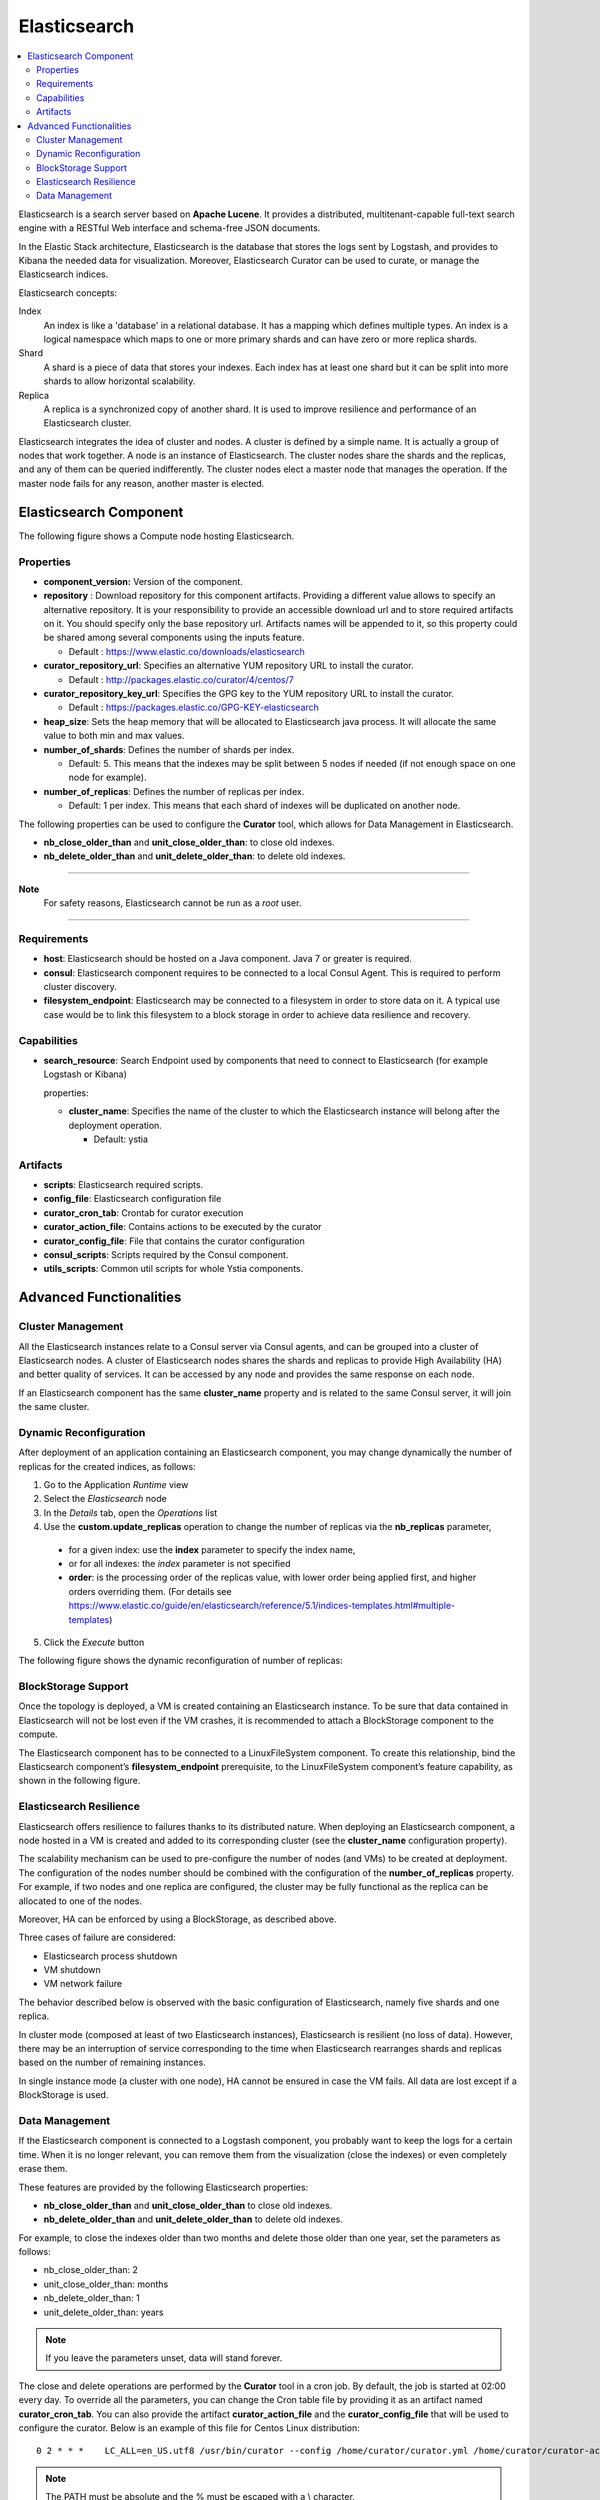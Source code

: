 .. _elasticsearch_section:

*************
Elasticsearch
*************

.. contents::
    :local:
    :depth: 3

Elasticsearch is a search server based on **Apache Lucene**. It provides a distributed, multitenant-capable full-text search engine with a RESTful Web interface and schema-free JSON documents.

In the Elastic Stack architecture, Elasticsearch is the database that stores the logs sent by Logstash, and provides to Kibana the needed data for visualization.
Moreover, Elasticsearch Curator can be used to curate, or manage the Elasticsearch indices.

Elasticsearch concepts:

Index
     An index is like a 'database' in a relational database. It has a mapping which defines multiple types.
     An index is a logical namespace which maps to one or more primary shards and can have zero or more replica shards.

Shard
     A shard is a piece of data that stores your indexes. Each index has at least one shard but it can be split into more shards to allow horizontal scalability.

Replica
     A replica is a synchronized copy of another shard. It is used to improve resilience and performance of an Elasticsearch cluster.

Elasticsearch integrates the idea of cluster and nodes. A cluster is defined by a simple name. It is actually a group of nodes that work together. A node is an instance of Elasticsearch.
The cluster nodes share the shards and the replicas, and any of them can be queried indifferently.
The cluster nodes elect a master node that manages the operation. If the master node fails for any reason, another master is elected.

Elasticsearch Component
-----------------------

The following figure shows a Compute node hosting Elasticsearch.

.. image:: docs/images/elasticsearch.png
    :scale: 80
    :align: center

Properties
^^^^^^^^^^

- **component_version:** Version of the component.

- **repository** : Download repository for this component artifacts. Providing a different value allows to specify an alternative repository.
  It is your responsibility to provide an accessible download url and to store required artifacts on it. You should specify only the base
  repository url. Artifacts names will be appended to it, so this property could be shared among several components using the inputs
  feature.

  - Default : https://www.elastic.co/downloads/elasticsearch


- **curator_repository_url**: Specifies an alternative YUM repository URL to install the curator.

  - Default : http://packages.elastic.co/curator/4/centos/7

- **curator_repository_key_url**: Specifies the GPG key to the YUM repository URL to install the curator.

  - Default : https://packages.elastic.co/GPG-KEY-elasticsearch

- **heap_size**: Sets the heap memory that will be allocated to Elasticsearch java process. It will allocate the same value to both min and max values.

- **number_of_shards**: Defines the number of shards per index.

  - Default: 5. This means that the indexes may be split between 5 nodes if needed (if not enough space on one node for example).

- **number_of_replicas**:  Defines the number of replicas per index.

  - Default: 1 per index. This means that each shard of indexes will be duplicated on another node.

The following properties can be used to configure the **Curator** tool, which allows for Data Management in Elasticsearch.

- **nb_close_older_than** and **unit_close_older_than**: to close old indexes.

- **nb_delete_older_than** and **unit_delete_older_than**: to delete old indexes.

****

**Note**
  For safety reasons, Elasticsearch cannot be run as a *root* user.

****

Requirements
^^^^^^^^^^^^

- **host**: Elasticsearch should be hosted on a Java component. Java 7 or greater is required.
- **consul**: Elasticsearch component requires to be connected to a local Consul Agent. This is required to perform cluster
  discovery.
- **filesystem_endpoint**: Elasticsearch may be connected to a filesystem in order to store data on it. A typical use case would be
  to link this filesystem to a block storage in order to achieve data resilience and recovery.


Capabilities
^^^^^^^^^^^^

- **search_resource**: Search Endpoint used by components that need to connect to Elasticsearch (for example Logstash or Kibana)
  
  properties:

  - **cluster_name**: Specifies the name of the cluster to which the Elasticsearch instance will belong after the deployment operation.

    - Default: ystia



Artifacts
^^^^^^^^^

- **scripts**: Elasticsearch required scripts.

- **config_file**: Elasticsearch configuration file

- **curator_cron_tab**: Crontab for curator execution

- **curator_action_file**: Contains actions to be executed by the curator

- **curator_config_file**: File that contains the curator configuration

- **consul_scripts**: Scripts required by the Consul component.

- **utils_scripts**: Common util scripts for whole Ystia components.

Advanced Functionalities
------------------------

Cluster Management
^^^^^^^^^^^^^^^^^^

All the Elasticsearch instances relate to a Consul server via Consul agents, and can be grouped into a cluster of Elasticsearch nodes.
A cluster of Elasticsearch nodes shares the shards and replicas to provide High Availability (HA) and better quality of services.
It can be accessed by any node and provides the same response on each node.

If an Elasticsearch component has the same **cluster_name** property and is related to the same Consul server,
it will join the same cluster.

Dynamic Reconfiguration
^^^^^^^^^^^^^^^^^^^^^^^
After deployment of an application containing an Elasticsearch component, you may change dynamically the number of replicas
for the created indices, as follows:

#. Go to the Application *Runtime* view
#. Select the *Elasticsearch* node
#. In the *Details* tab, open the *Operations* list
#. Use the **custom.update_replicas** operation to change the number of replicas via the **nb_replicas** parameter,

  - for a given index: use the **index** parameter to specify the index name,
  - or for all indexes: the *index* parameter is not specified
  - **order**: is the processing order of the replicas value, with lower order being applied first, and higher orders overriding them.
    (For details see https://www.elastic.co/guide/en/elasticsearch/reference/5.1/indices-templates.html#multiple-templates)

5. Click the *Execute* button

The following figure shows the dynamic reconfiguration of number of replicas:


.. image:: docs/images/elasticsearch-custom-cmd-update-replicas.png
   :name: elasticsearch_custom_cmd_update_replicas_figure
   :scale: 75
   :align: center


BlockStorage Support
^^^^^^^^^^^^^^^^^^^^

Once the topology is deployed, a VM is created containing an Elasticsearch instance.
To be sure that data contained in Elasticsearch will not be lost even if the VM crashes, it is recommended to attach a BlockStorage component to the compute.

The Elasticsearch component has to be connected to a LinuxFileSystem component.
To create this relationship, bind the Elasticsearch component’s **filesystem_endpoint** prerequisite, to the LinuxFileSystem component’s feature capability, as shown in the following figure.

.. image:: docs/images/elasticsearch-bs.png
   :name: elasticsearch_bs_figure
   :scale: 100
   :align: center


Elasticsearch Resilience
^^^^^^^^^^^^^^^^^^^^^^^^

Elasticsearch offers resilience to failures thanks to its distributed nature.
When deploying an Elasticsearch component, a node hosted in a VM is created and added to its corresponding cluster (see the **cluster_name** configuration property).

The scalability mechanism can be used to pre-configure the number of nodes (and VMs) to be created at deployment.
The configuration of the nodes number should be combined with the configuration of the **number_of_replicas** property.
For example, if two nodes and one replica are configured, the cluster may be fully functional as the replica can be allocated to one of the nodes.

Moreover, HA can be enforced by using a BlockStorage, as described above.

Three cases of failure are considered:

- Elasticsearch process shutdown
- VM shutdown
- VM network failure

The behavior described below is observed with the basic configuration of Elasticsearch, namely five shards and one replica.

In cluster mode (composed at least of two Elasticsearch instances), Elasticsearch is resilient (no loss of data).
However, there may be an interruption of service corresponding to the time when Elasticsearch rearranges shards and replicas based on the number of remaining instances.

In single instance mode (a cluster with one node), HA cannot be ensured in case the VM fails. All data are lost except if a BlockStorage is used.

Data Management
^^^^^^^^^^^^^^^

If the Elasticsearch component is connected to a Logstash component, you probably want to keep the logs for a certain time.
When it is no longer relevant, you can remove them from the visualization (close the indexes) or even completely erase them.

These features are provided by the following Elasticsearch properties:

- **nb_close_older_than** and **unit_close_older_than** to close old indexes.
- **nb_delete_older_than** and **unit_delete_older_than** to delete old indexes.

For example, to close the indexes older than two months and delete those older than one year, set the parameters as follows:

- nb_close_older_than:   2

- unit_close_older_than:   months

- nb_delete_older_than:   1

- unit_delete_older_than:   years

.. note:: If you leave the parameters unset, data will stand forever.

The close and delete operations are performed by the **Curator** tool in a cron job. By default, the job is started at 02:00 every day.
To override all the parameters, you can change the Cron table file by providing it as an artifact named **curator_cron_tab**.
You can also provide the artifact **curator_action_file** and the **curator_config_file** that will be used to configure the curator.
Below is an example of this file for Centos Linux distribution::

  0 2 * * *    LC_ALL=en_US.utf8 /usr/bin/curator --config /home/curator/curator.yml /home/curator/curator-action

.. note::    The PATH must be absolute and the % must be escaped with a \\ character.

For details on Curator, refer to https://www.elastic.co/guide/en/elasticsearch/client/curator/current/index.html
